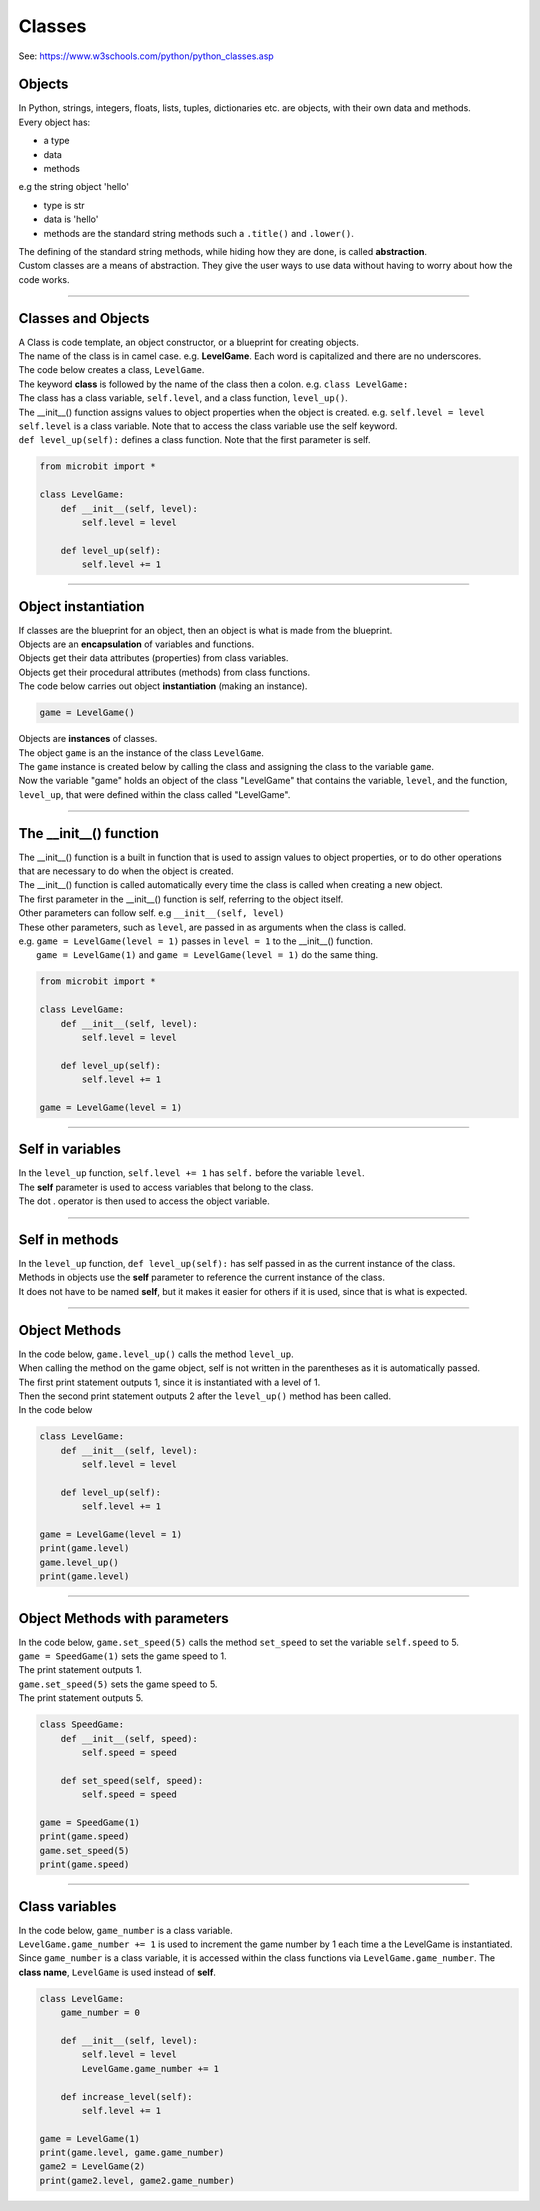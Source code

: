====================================================
Classes
====================================================

| See: https://www.w3schools.com/python/python_classes.asp

Objects
----------------------

| In Python, strings, integers, floats, lists, tuples, dictionaries etc. are objects, with their own data and methods.
| Every object has:
* a type
* data
* methods

| e.g  the string object 'hello'
* type is str
* data is 'hello'
* methods are the standard string methods such a ``.title()`` and ``.lower()``.

| The defining of the standard string methods, while hiding how they are done, is called **abstraction**.
| Custom classes are a means of abstraction. They give the user ways to use data without having to worry about how the code works.

----

Classes and Objects
----------------------

| A Class is code template, an object constructor, or a blueprint for creating objects.

| The name of the class is in camel case. e.g. **LevelGame**. Each word is capitalized and there are no underscores. 

| The code below creates a class, ``LevelGame``.
| The keyword **class** is followed by the name of the class then a colon. e.g. ``class LevelGame:``

| The class has a class variable, ``self.level``, and a class function, ``level_up()``.
| The __init__() function assigns values to object properties when the object is created. e.g. ``self.level = level``
| ``self.level`` is a class variable. Note that to access the class variable use the self keyword.
| ``def level_up(self):`` defines a class function. Note that the first parameter is self.

.. code-block:: python

    from microbit import *

    class LevelGame:
        def __init__(self, level):
            self.level = level

        def level_up(self):
            self.level += 1

----

Object instantiation
----------------------

| If classes are the blueprint for an object, then an object is what is made from the blueprint.

| Objects are an **encapsulation** of variables and functions. 
| Objects get their data attributes (properties) from class variables.
| Objects get their procedural attributes (methods) from class functions.

| The code below carries out object **instantiation** (making an instance).

.. code-block:: python

    game = LevelGame()

| Objects are **instances** of classes.
| The object ``game`` is an the instance of the class ``LevelGame``. 
| The ``game`` instance is created below by calling the class and assigning the class to the variable ``game``.
| Now the variable "game" holds an object of the class "LevelGame" that contains the variable, ``level``,  and the function, ``level_up``,  that were defined within the class called "LevelGame".

----

The __init__() function
--------------------------

| The __init__() function is a built in function that is used to assign values to object properties, or to do other operations that are necessary to do when the object is created.
| The __init__() function is called automatically every time the class is called when creating a new object.
| The first parameter in the __init__() function is self, referring to the object itself.
| Other parameters can follow self. e.g ``__init__(self, level)``
| These other parameters, such as ``level``, are passed in as arguments when the class is called.
| e.g. ``game = LevelGame(level = 1)`` passes in ``level = 1`` to the __init__() function.
|  ``game = LevelGame(1)`` and ``game = LevelGame(level = 1)`` do the same thing.

.. code-block:: python

    from microbit import *

    class LevelGame:
        def __init__(self, level):
            self.level = level

        def level_up(self):
            self.level += 1

    game = LevelGame(level = 1)

----

Self in variables
----------------------

| In the ``level_up`` function, ``self.level += 1`` has ``self.`` before the variable ``level``.
| The **self** parameter is used to access variables that belong to the class.
| The dot . operator is then used to access the object variable.

----

Self in methods
----------------------

| In the ``level_up`` function, ``def level_up(self):`` has self passed in as the current instance of the class.
| Methods in objects use the **self** parameter to reference the current instance of the class.

| It does not have to be named **self**, but it makes it easier for others if it is used, since that is what is expected.

----

Object Methods
----------------------

| In the code below, ``game.level_up()`` calls the method ``level_up``.
| When calling the method on the game object, self is not written in the parentheses as it is automatically passed.
| The first print statement outputs 1, since it is instantiated with a level of 1.
| Then the second print statement outputs 2 after the ``level_up()`` method has been called.

| In the code below

.. code-block:: python

    class LevelGame:
        def __init__(self, level):
            self.level = level

        def level_up(self):
            self.level += 1

    game = LevelGame(level = 1)
    print(game.level)
    game.level_up()
    print(game.level)

----

Object Methods with parameters
---------------------------------

| In the code below, ``game.set_speed(5)`` calls the method ``set_speed`` to set the variable ``self.speed`` to 5.
| ``game = SpeedGame(1)`` sets the game speed to 1.
| The print statement outputs 1.
| ``game.set_speed(5)`` sets the game speed to 5.
| The print statement outputs 5.

.. code-block:: python

    class SpeedGame:
        def __init__(self, speed):
            self.speed = speed

        def set_speed(self, speed):
            self.speed = speed

    game = SpeedGame(1)
    print(game.speed)
    game.set_speed(5)
    print(game.speed)

----

Class variables
---------------------------------

| In the code below, ``game_number`` is a class variable.
| ``LevelGame.game_number += 1`` is used to increment the game number by 1 each time a the LevelGame is instantiated.
| Since ``game_number`` is a class variable, it is accessed within the class functions via ``LevelGame.game_number``. The **class name**,  ``LevelGame`` is used instead of **self**.


.. code-block:: python

    class LevelGame:
        game_number = 0
        
        def __init__(self, level):
            self.level = level
            LevelGame.game_number += 1
            
        def increase_level(self):
            self.level += 1

    game = LevelGame(1)
    print(game.level, game.game_number)
    game2 = LevelGame(2)
    print(game2.level, game2.game_number)




